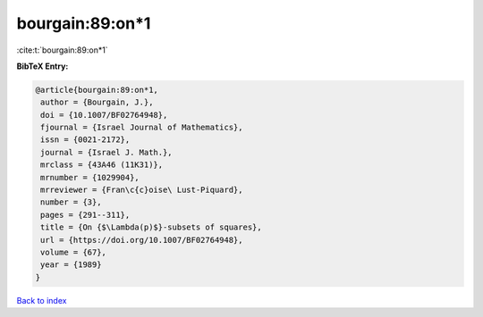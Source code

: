 bourgain:89:on*1
================

:cite:t:`bourgain:89:on*1`

**BibTeX Entry:**

.. code-block:: bibtex

   @article{bourgain:89:on*1,
    author = {Bourgain, J.},
    doi = {10.1007/BF02764948},
    fjournal = {Israel Journal of Mathematics},
    issn = {0021-2172},
    journal = {Israel J. Math.},
    mrclass = {43A46 (11K31)},
    mrnumber = {1029904},
    mrreviewer = {Fran\c{c}oise\ Lust-Piquard},
    number = {3},
    pages = {291--311},
    title = {On {$\Lambda(p)$}-subsets of squares},
    url = {https://doi.org/10.1007/BF02764948},
    volume = {67},
    year = {1989}
   }

`Back to index <../By-Cite-Keys.rst>`_
